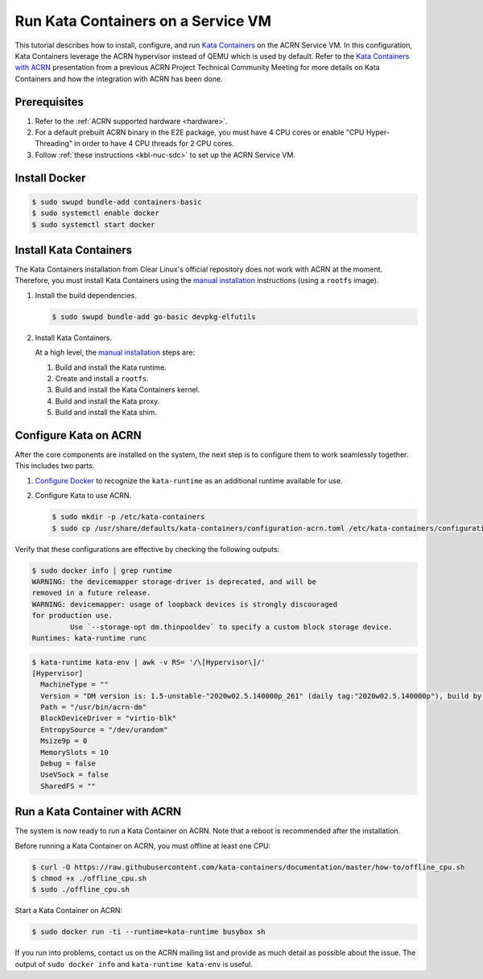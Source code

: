 .. _run-kata-containers:

Run Kata Containers on a Service VM
###################################

This tutorial describes how to install, configure, and run `Kata Containers
<https://katacontainers.io/>`_ on the ACRN Service VM. In this configuration,
Kata Containers leverage the ACRN hypervisor instead of QEMU which is used by
default. Refer to the `Kata Containers with ACRN
<https://drive.google.com/file/d/1ZrqM5ouWUJA0FeIWhU_aitEJe8781rpe/view?usp=sharing>`_
presentation from a previous ACRN Project Technical Community Meeting for
more details on Kata Containers and how the integration with ACRN has been
done.

Prerequisites
**************

#. Refer to the :ref:`ACRN supported hardware <hardware>`.
#. For a default prebuilt ACRN binary in the E2E package, you must have 4
   CPU cores or enable "CPU Hyper-Threading" in order to have 4 CPU threads for 2 CPU cores.
#. Follow :ref:`these instructions <kbl-nuc-sdc>` to set up the ACRN Service VM.


Install Docker
**************

.. code-block:: none

   $ sudo swupd bundle-add containers-basic
   $ sudo systemctl enable docker
   $ sudo systemctl start docker

Install Kata Containers
***********************

The Kata Containers installation from Clear Linux's official repository does
not work with ACRN at the moment. Therefore, you must install Kata
Containers using the `manual installation
<https://github.com/kata-containers/documentation/blob/master/Developer-Guide.md>`__
instructions (using a ``rootfs`` image).

#. Install the build dependencies.

   .. code-block:: none

      $ sudo swupd bundle-add go-basic devpkg-elfutils

#. Install Kata Containers.

   At a high level, the `manual installation
   <https://github.com/kata-containers/documentation/blob/master/Developer-Guide.md>`__
   steps are:

   #. Build and install the Kata runtime.
   #. Create and install a ``rootfs``.
   #. Build and install the Kata Containers kernel.
   #. Build and install the Kata proxy.
   #. Build and install the Kata shim.

Configure Kata on ACRN
**********************

After the core components are installed on the system, the next step is to
configure them to work seamlessly together. This includes two parts.

#. `Configure Docker <https://github.com/kata-containers/documentation/blob/master/Developer-Guide.md#run-kata-containers-with-docker>`_
   to recognize the ``kata-runtime`` as an additional runtime available for
   use.

#. Configure Kata to use ACRN.

   .. code-block:: none

      $ sudo mkdir -p /etc/kata-containers
      $ sudo cp /usr/share/defaults/kata-containers/configuration-acrn.toml /etc/kata-containers/configuration.toml

Verify that these configurations are effective by checking the following
outputs:

.. code-block:: none

   $ sudo docker info | grep runtime
   WARNING: the devicemapper storage-driver is deprecated, and will be
   removed in a future release.
   WARNING: devicemapper: usage of loopback devices is strongly discouraged
   for production use.
            Use `--storage-opt dm.thinpooldev` to specify a custom block storage device.
   Runtimes: kata-runtime runc

.. code-block:: none

   $ kata-runtime kata-env | awk -v RS= '/\[Hypervisor\]/'
   [Hypervisor]
     MachineType = ""
     Version = "DM version is: 1.5-unstable-"2020w02.5.140000p_261" (daily tag:"2020w02.5.140000p"), build by mockbuild@2020-01-12 08:44:52"
     Path = "/usr/bin/acrn-dm"
     BlockDeviceDriver = "virtio-blk"
     EntropySource = "/dev/urandom"
     Msize9p = 0
     MemorySlots = 10
     Debug = false
     UseVSock = false
     SharedFS = ""

Run a Kata Container with ACRN
******************************

The system is now ready to run a Kata Container on ACRN. Note that a reboot
is recommended after the installation.

Before running a Kata Container on ACRN, you must offline at least one CPU:

.. code-block:: none

   $ curl -O https://raw.githubusercontent.com/kata-containers/documentation/master/how-to/offline_cpu.sh
   $ chmod +x ./offline_cpu.sh
   $ sudo ./offline_cpu.sh

Start a Kata Container on ACRN:

.. code-block:: none

   $ sudo docker run -ti --runtime=kata-runtime busybox sh

If you run into problems, contact us on the ACRN mailing list and provide as
much detail as possible about the issue. The output of ``sudo docker info``
and ``kata-runtime kata-env`` is useful.
